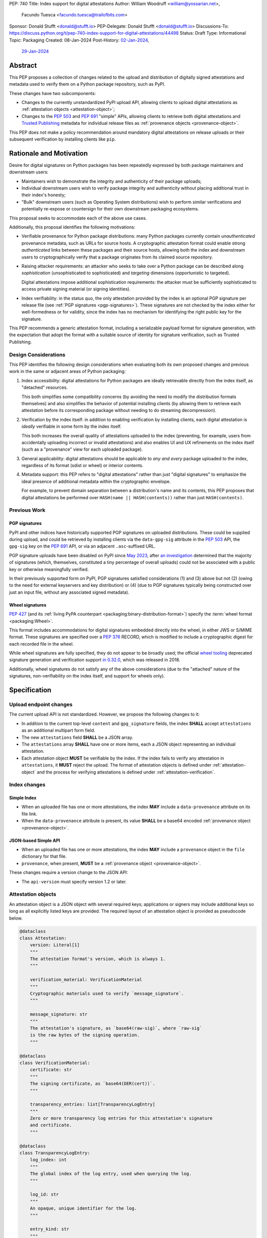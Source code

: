 PEP: 740
Title: Index support for digital attestations
Author: William Woodruff <william@yossarian.net>,
        Facundo Tuesca <facundo.tuesca@trailofbits.com>
Sponsor: Donald Stufft <donald@stufft.io>
PEP-Delegate: Donald Stufft <donald@stufft.io>
Discussions-To: https://discuss.python.org/t/pep-740-index-support-for-digital-attestations/44498
Status: Draft
Type: Informational
Topic: Packaging
Created: 08-Jan-2024
Post-History: `02-Jan-2024 <https://discuss.python.org/t/pre-pep-exposing-trusted-publisher-provenance-on-pypi/42337>`__,
              `29-Jan-2024 <https://discuss.python.org/t/pep-740-index-support-for-digital-attestations/44498>`__

Abstract
========

This PEP proposes a collection of changes related to the upload and distribution
of digitally signed attestations and metadata used to verify them on a Python
package repository, such as PyPI.

These changes have two subcomponents:

* Changes to the currently unstandardized PyPI upload API, allowing clients
  to upload digital attestations as :ref:`attestation objects <attestation-object>`;
* Changes to the :pep:`503` and :pep:`691` "simple" APIs, allowing clients
  to retrieve both digital attestations and
  `Trusted Publishing <https://docs.pypi.org/trusted-publishers/>`_ metadata
  for individual release files as :ref:`provenance objects <provenance-object>`.

This PEP does not make a policy recommendation around mandatory digital
attestations on release uploads or their subsequent verification by installing
clients like ``pip``.

Rationale and Motivation
========================

Desire for digital signatures on Python packages has been repeatedly
expressed by both package maintainers and downstream users:

* Maintainers wish to demonstrate the integrity and authenticity of their
  package uploads;
* Individual downstream users wish to verify package integrity and authenticity
  without placing additional trust in their index's honesty;
* "Bulk" downstream users (such as Operating System distributions) wish to
  perform similar verifications and potentially re-expose or countersign
  for their own downstream packaging ecosystems.

This proposal seeks to accommodate each of the above use cases.

Additionally, this proposal identifies the following motivations:

* Verifiable provenance for Python package distributions: many Python
  packages currently contain *unauthenticated* provenance metadata, such
  as URLs for source hosts. A cryptographic attestation format could enable
  strong *authenticated* links between these packages and their source hosts,
  allowing both the index and downstream users to cryptographically verify that
  a package originates from its claimed source repository.
* Raising attacker requirements: an attacker who seeks to take
  over a Python package can be described along *sophistication*
  (unsophisticated to sophisticated) and *targeting* dimensions
  (opportunistic to targeted).

  Digital attestations impose additional sophistication requirements: the
  attacker must be sufficiently sophisticated to access private signing material
  (or signing identities).
* Index verifiability: in the status quo, the only attestation provided by the
  index is an optional PGP signature per release file
  (see :ref:`PGP signatures <pgp-signatures>`). These signatures are not
  checked by the index either for well-formedness or for validity, since
  the index has no mechanism for identifying the right public key for the
  signature.

This PEP recommends a generic attestation format, including a serializable
payload format for signature generation, with the expectation that adopt the
format with a suitable source of identity for signature verification, such as
Trusted Publishing.

Design Considerations
---------------------

This PEP identifies the following design considerations when evaluating
both its own proposed changes and previous work in the same or adjacent
areas of Python packaging:

1. Index accessibility: digital attestations for Python packages
   are ideally retrievable directly from the index itself, as "detached"
   resources.

   This both simplifies some compatibility concerns (by avoiding
   the need to modify the distribution formats themselves) and also simplifies
   the behavior of potential installing clients (by allowing them to
   retrieve each attestation before its corresponding package without needing
   to do streaming decompression).

2. Verification by the index itself: in addition to enabling verification
   by installing clients, each digital attestation is *ideally* verifiable
   in some form by the index itself.

   This both increases the overall quality
   of attestations uploaded to the index (preventing, for example, users
   from accidentally uploading incorrect or invalid attestations) and also
   enables UI and UX refinements on the index itself (such as a "provenance"
   view for each uploaded package).

3. General applicability: digital attestations should be applicable to
   *any and every* package uploaded to the index, regardless of its format
   (sdist or wheel) or interior contents.

4. Metadata support: this PEP refers to "digital attestations" rather than
   just "digital signatures" to emphasize the ideal presence of additional
   metadata within the cryptographic envelope.

   For example, to prevent domain separation between a distribution's name and
   its contents, this PEP proposes that digital attestations be performed over
   ``HASH(name || HASH(contents))`` rather than just ``HASH(contents)``.


Previous Work
-------------

.. _pgp-signatures:

PGP signatures
^^^^^^^^^^^^^^

PyPI and other indices have historically supported PGP signatures on uploaded
distributions. These could be supplied during upload, and could be retrieved
by installing clients via the ``data-gpg-sig`` attribute in the :pep:`503`
API, the ``gpg-sig`` key on the :pep:`691` API, or via an adjacent
``.asc``-suffixed URL.

PGP signature uploads have been disabled on PyPI since
`May 2023 <https://blog.pypi.org/posts/2023-05-23-removing-pgp/>`_, after
`an investigation <https://blog.yossarian.net/2023/05/21/PGP-signatures-on-PyPI-worse-than-useless>`_
determined that the majority of signatures (which, themselves, constituted a
tiny percentage of overall uploads) could not be associated with a public key or
otherwise meaningfully verified.

In their previously supported form on PyPI, PGP signatures satisfied
considerations (1) and (3) above but not (2) (owing to the need for external
keyservers and key distribution) or (4) (due to PGP signatures typically being
constructed over just an input file, without any associated signed metadata).

Wheel signatures
^^^^^^^^^^^^^^^^

:pep:`427` (and its :ref:`living PyPA counterpart <packaging:binary-distribution-format>`)
specify the :term:`wheel format <packaging:Wheel>`.

This format includes accommodations for digital signatures embedded directly
into the wheel, in either JWS or S/MIME format. These signatures are specified
over a :pep:`376` RECORD, which is modified to include a cryptographic digest
for each recorded file in the wheel.

While wheel signatures are fully specified, they do not appear to be broadly
used; the official `wheel tooling <https://github.com/pypa/wheel>`_ deprecated
signature generation and verification support
`in 0.32.0 <https://wheel.readthedocs.io/en/stable/news.html>`_, which was
released in 2018.

Additionally, wheel signatures do not satisfy any of
the above considerations (due to the "attached" nature of the signatures,
non-verifiability on the index itself, and support for wheels only).

Specification
=============

.. _upload-endpoint:

Upload endpoint changes
-----------------------

The current upload API is not standardized. However, we propose the following
changes to it:

* In addition to the current top-level ``content`` and ``gpg_signature`` fields,
  the index **SHALL** accept ``attestations`` as an additional multipart form
  field.
* The new ``attestations`` field **SHALL** be a JSON array.
* The ``attestations`` array **SHALL** have one or more items, each a JSON object
  representing an individual attestation.
* Each attestation object **MUST** be verifiable by the index. If the index fails
  to verify any attestation in ``attestations``, it **MUST** reject the upload.
  The format of attestation objects is defined under :ref:`attestation-object`
  and the process for verifying attestations is defined under
  :ref:`attestation-verification`.

Index changes
-------------

Simple Index
^^^^^^^^^^^^

* When an uploaded file has one or more attestations, the index **MAY** include a
  ``data-provenance`` attribute on its file link.

* When the ``data-provenance`` attribute is present, its value **SHALL** be
  a base64 encoded :ref:`provenance object <provenance-object>`.

JSON-based Simple API
^^^^^^^^^^^^^^^^^^^^^

* When an uploaded file has one or more attestations, the index **MAY** include a
  ``provenance`` object in the ``file`` dictionary for that file.
* ``provenance``, when present, **MUST** be a :ref:`provenance object <provenance-object>`.

These changes require a version change to the JSON API:

* The ``api-version`` must specify version 1.2 or later.

.. _attestation-object:

Attestation objects
-------------------

An attestation object is a JSON object with several required keys; applications
or signers may include additional keys so long as all explicitly
listed keys are provided. The required layout of an attestation
object is provided as pseudocode below.

.. code-block:: python

  @dataclass
  class Attestation:
      version: Literal[1]
      """
      The attestation format's version, which is always 1.
      """

      verification_material: VerificationMaterial
      """
      Cryptographic materials used to verify `message_signature`.
      """

      message_signature: str
      """
      The attestation's signature, as `base64(raw-sig)`, where `raw-sig`
      is the raw bytes of the signing operation.
      """

  @dataclass
  class VerificationMaterial:
      certificate: str
      """
      The signing certificate, as `base64(DER(cert))`.
      """

      transparency_entries: list[TransparencyLogEntry]
      """
      Zero or more transparency log entries for this attestation's signature
      and certificate.
      """

  @dataclass
  class TransparencyLogEntry:
      log_index: int
      """
      The global index of the log entry, used when querying the log.
      """

      log_id: str
      """
      An opaque, unique identifier for the log.
      """

      entry_kind: str
      """
      The kind (type) of log entry.
      """

      entry_version: str
      """
      The version of the log entry's submitted format.
      """

      integrated_time: int
      """
      The UNIX timestamp from the log from when the entry was persisted.
      """

      inclusion_proof: InclusionProof
      """
      The actual inclusion proof the the log entry.
      """


  @dataclass
  class InclusionProof:
      log_index: int
      """
      The index of the entry in the tree it was written to.
      """

      root_hash: str
      """
      The digest stored at the root of the Merkle tree at the time of proof
      generation.
      """

      tree_size: int
      """
      The size of the Merkle tree at the time of proof generation.
      """

      hashes: list[str]
      """
      A list of hashes required to complete the inclusion proof, sorted
      in order from leaf to root. The leaf and root hashes are not themselves
      included in this list; the root is supplied via `root_hash` and the client
      must calculate the leaf hash.
      """

      checkpoint: str
      """
      The signed tree head's signature, at the time of proof generation.
      """

Attestation objects are versioned; this PEP specifies version 1. Each version
is tied to a single cryptographic suite to minimize unnecessary cryptographic
agility. In version 1, the suite is as follows:

* Certificates are specified as X.509 certificates, and comply with the
  profile in :rfc:`5280`.
* The message signature algorithm is ECDSA, with the P-256 curve for public keys
  and SHA-256 as the cryptographic digest function.

Future PEPs may change this suite (and the overall shape of the attestation
object) by selecting a new version number.

Attestation payload and signature generation
^^^^^^^^^^^^^^^^^^^^^^^^^^^^^^^^^^^^^^^^^^^^

The *attestation payload* is the actual claim that is cryptographically signed
over within the attestation object (as the ``message_signature``).

The attestation payload is encoded as an :rfc:`8785` canonicalized JSON object,
with the following pseudocode layout:

.. code-block:: python

  @dataclass
  class AttestationPayload:
      distribution: str
      """
      The file name of the Python package distribution.
      """

      digest: str
      """
      The SHA-256 digest of the distribution's contents, as a hexadecimal string.
      """

The value of ``distribution`` is the same distribution filename that appears
in the :pep:`503` and :pep:`691` APIs. For example, ``distribution`` would be
``sampleproject-1.2.0-py2.py3-none-any.whl`` for the following simple index
entry:

.. code-block:: html

  <a href="https://example.com/...">sampleproject-1.2.0-py2.py3-none-any.whl</a><br/>

In practice, this means that ``distribution`` is defined by the PyPA's
living specifications for
:ref:`binary distributions <packaging:binary-distribution-format>` and
:ref:`source distributions <packaging:source-distribution-format>`, although
non-conforming distributions may be hosted by the index.

The following pseudocode demonstrates the construction of an attestation
payload and its signature:

.. code-block:: python

  def build_payload(dist: Path) -> AttestationPayload:
      return AttestationPayload(
        distribution=dist.name,
        digest=sha256(dist.read_bytes()).hexdigest,
      )

  attestation_payload = build_payload("sampleproject-1.2.0-py2.py3-none-any.whl")

  # canonical_json is a fictitious module that performs RFC 8785 canonical
  # JSON serialization.
  encoded_payload = canonical_json.dumps(asdict(attestation_payload))

  raw_signature = signing_key.sign(encoded_payload, ECDSA(SHA2_256()))
  message_signature = b64encode(raw_signature)

.. _provenance-object:

Provenance objects
------------------

The index will serve uploaded attestations along with metadata that can assist
in verifying them in the form of JSON serialized objects.

These *provenance objects* will be available via both the :pep:`503` Simple Index
and :pep:`691` JSON-based Simple API as described below, and will have the
following structure:

.. code-block:: json

    {
        "publisher": {
          "type": "important-ci-service",
          "claims": {},
          "vendor-property": "foo",
          "another-property": 123
        },
        "attestations": [
          { /* ... */ },
          { /* ... */ }
        ]
    }

or, as pseudocode:

.. code-block:: python

  @dataclass
  class Provenance:
      publisher: object | None
      """
      An optional open-ended JSON object, specific to the kind of Trusted
      Publisher used to publish the file, if one was used.
      """

      attestations: list[Attestation]
      """
      One or more attestation objects.
      """

* ``publisher`` is an **optional** JSON object, containing a
  representation of the file's Trusted Publisher configuration at the time
  the file was uploaded to the package index. The keys within the ``publisher``
  object are specific to each Trusted Publisher but include, at minimum:

  * A ``type`` key, which **MUST** be a JSON string that uniquely identifies the
    kind of Trusted Publisher.
  * A ``claims`` key, which **MUST** be a JSON object containing any context-specific
    claims retained by the index during Trusted Publisher authentication.

  All other keys in the ``publisher`` object are publisher-specific. A full
  illustrative example of a ``publisher`` object is provided in :ref:`appendix-1`.
* ``attestations`` is a **required** JSON array, containing one or
  more attestation objects. This array is a superset of ``attestations`` array
  supplied by the uploader through the ``attestations`` field at upload time,
  as described in :ref:`upload-endpoint`.

  Because ``attestations`` is a superset of the file's original uploaded attestations,
  the index **MAY** chose to embed additional attestations. These attestations
  may come from the index itself, from third parties, or as subsequent actions
  produced by the original uploader.

.. _attestation-verification:

Attestation verification
------------------------

Verifying an attestation object requires verification of each of the following:

* ``verification_material.certificate`` is a valid signing certificate, as
  issued by an *a priori* trusted authority (such as a root of trust already
  present within the verifying client).
* ``verification_material.certificate`` identifies an appropriate signing
  subject, such as the machine identity of the Trusted Publisher that published
  the package.
* ``message_signature`` can be verified by ``verification_material.certificate``,
  using the reconstructed attestation payload as the cleartext input. The
  verifier **MUST** reconstruct the attestation payload itself.

In addition to the above required steps, a verifier **MAY** additionally verify
``verification_material.transparency_entries`` on a policy basis, e.g. requiring
at least one transparency log entry or a threshold of entries. When verifying
transparency entries, the verifier **MUST** confirm that the inclusion time for
each entry lies within the signing certificate's validity period.

Security Implications
=====================

This PEP is primarily "mechanical" in nature; it provides layouts for
structuring and serving verifiable digital attestations without specifying
higher level security "policies" around attestation validity, thresholds
between attestations, and so forth.

Cryptographic agility in attestations
-------------------------------------

Algorithmic agility is a common source of exploitable vulnerabilities
in cryptographic schemes. This PEP limits algorithmic agility in two ways:

* All algorithms are specified in a single suite, rather than a geometric
  collection of parameters. This makes it impossible (for example) for an
  attacker to select a strong signature algorithm with a weak hash function,
  compromising the scheme as a whole.
* Attestation objects are versioned, and may only contain the algorithmic
  suite or suites specified for their version. If a specific suite
  is considered insecure in the future, clients may choose to blanket reject
  or qualify verifications of attestations that contain that suite.

Index trust
-----------

This PEP does **not** increase (or decrease) trust in the index itself:
the index is still effectively trusted to honestly deliver unmodified package
distributions, since a dishonest index capable of modifying package
contents could also dishonestly modify or omit package attestations.
As a result, this PEP's presumption of index trust is equivalent to the
unstated presumption with earlier mechanisms, like PGP and Wheel signatures.

This PEP does not preclude or exclude future index trust mechanisms, such
as :pep:`458` and/or :pep:`480`.

Recommendations
===============

This PEP does not recommend specific attestation formats. It does,
however, make the following recommendations to package indices seeking
to create new or implement pre-existing attestation formats:

1. Consult the :ref:`living PyPA specifications <packaging:packaging-specifications>`
   first, and determine if any currently defined attestation formats suit
   your purpose.
2. If no suitable attestation format is defined under the PyPA specifications,
   consider submitting it to the PyPA specifications for longevity and reuse
   purposes.

When designing a new attestation format, we make the following recommendations:

1. Pick a short, but unique name for your attestation format; this name will
   serve as the attestation's identifier in the upload and index APIs.

   When appropriate for an attestation format, we recommend using ``:`` as a
   domain separator. For example, an attestation format that provides publish
   provenance using `Sigstore <https://www.sigstore.dev/>`_ might have the
   name ``sigstore:publish``.
2. Prefer parsimony in your format: avoid optional fields and functionality,
   avoid unnecessary cryptographic agility and message malleability, and ensure
   that verifying the attestation communicates something meaningful beyond a
   basic integrity check (since the index itself already supplies cryptographic
   digests for this purpose).

.. _appendix-1:

Appendix 1: Example Trusted Publisher Representation
====================================================

This appendix provides a fictional example of a ``publisher`` key within
a simple JSON API ``project.files[].provenance`` listing:

.. code-block:: json

    "publisher": {
        "type": "GitHub",
        "claims": {
            "ref": "refs/tags/v1.0.0",
            "sha": "da39a3ee5e6b4b0d3255bfef95601890afd80709"
        },
        "repository_name": "HolyGrail",
        "repository_owner": "octocat",
        "repository_owner_id": "1",
        "workflow_filename": "publish.yml",
        "environment": null
    }

Copyright
=========

This document is placed in the public domain or under the
CC0-1.0-Universal license, whichever is more permissive.
